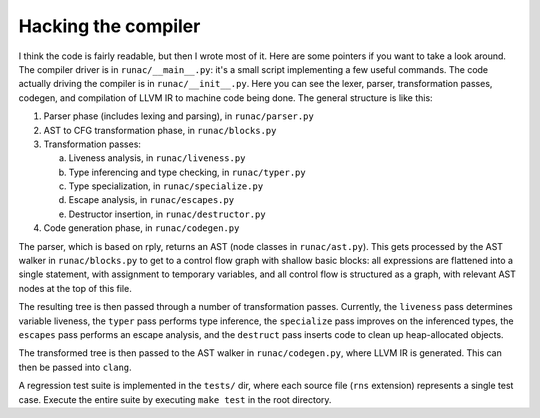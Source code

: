 ********************
Hacking the compiler
********************

I think the code is fairly readable, but then I wrote most of it. Here are
some pointers if you want to take a look around. The compiler driver
is in ``runac/__main__.py``: it's a small script implementing a few useful
commands. The code actually driving the compiler is in ``runac/__init__.py``.
Here you can see the lexer, parser, transformation passes, codegen, and
compilation of LLVM IR to machine code being done. The general structure is
like this:

1. Parser phase (includes lexing and parsing), in ``runac/parser.py``
2. AST to CFG transformation phase, in ``runac/blocks.py``
3. Transformation passes:
   
   a. Liveness analysis, in ``runac/liveness.py``
   b. Type inferencing and type checking, in ``runac/typer.py``
   c. Type specialization, in ``runac/specialize.py``
   d. Escape analysis, in ``runac/escapes.py``
   e. Destructor insertion, in ``runac/destructor.py``
   
4. Code generation phase, in ``runac/codegen.py``

The parser, which is based on rply, returns an AST (node classes in
``runac/ast.py``). This gets processed by the AST walker in
``runac/blocks.py`` to get to a control flow graph with shallow basic blocks:
all expressions are flattened into a single statement, with assignment to
temporary variables, and all control flow is structured as a graph, with
relevant AST nodes at the top of this file.

The resulting tree is then passed through a number of transformation passes.
Currently, the ``liveness`` pass determines variable liveness, the ``typer``
pass performs type inference, the ``specialize`` pass improves on the
inferenced types, the ``escapes`` pass performs an escape analysis, and the
``destruct`` pass inserts code to clean up heap-allocated objects.

The transformed tree is then passed to the AST walker in ``runac/codegen.py``,
where LLVM IR is generated. This can then be passed into ``clang``.

A regression test suite is implemented in the ``tests/`` dir, where each
source file (``rns`` extension) represents a single test case. Execute the
entire suite by executing ``make test`` in the root directory.
